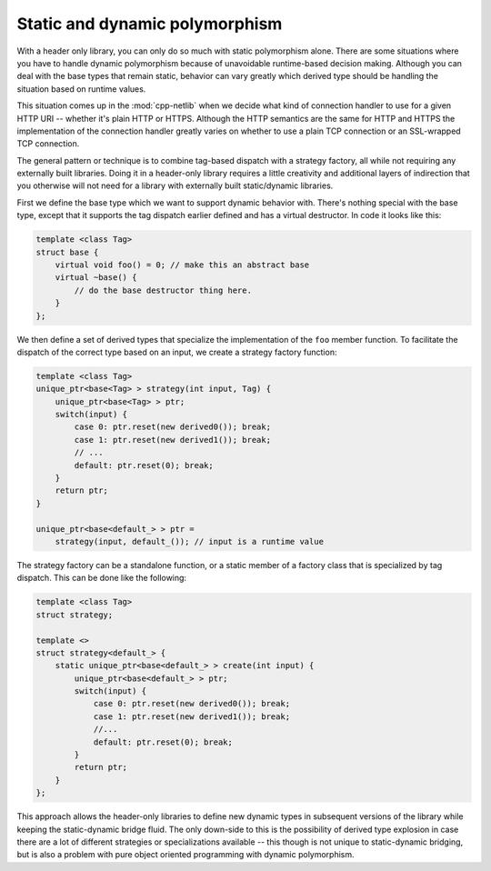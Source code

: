 Static and dynamic polymorphism
===============================


With a header only library, you can only do so much with static
polymorphism alone. There are some situations where you have to handle
dynamic polymorphism because of unavoidable runtime-based decision
making. Although you can deal with the base types that remain static,
behavior can vary greatly which derived type should be handling the
situation based on runtime values.

This situation comes up in the :mod:`cpp-netlib` when we decide what
kind of connection handler to use for a given HTTP URI -- whether it's
plain HTTP or HTTPS.  Although the HTTP semantics are the same for
HTTP and HTTPS the implementation of the connection handler greatly
varies on whether to use a plain TCP connection or an SSL-wrapped TCP
connection.

The general pattern or technique is to combine tag-based dispatch with
a strategy factory, all while not requiring any externally built
libraries. Doing it in a header-only library requires a little
creativity and additional layers of indirection that you otherwise
will not need for a library with externally built static/dynamic
libraries.

First we define the base type which we want to support dynamic
behavior with.  There's nothing special with the base type, except
that it supports the tag dispatch earlier defined and has a virtual
destructor. In code it looks like this:

.. code-block:: c++

    template <class Tag>
    struct base {
        virtual void foo() = 0; // make this an abstract base
        virtual ~base() {
            // do the base destructor thing here.
        }
    };

We then define a set of derived types that specialize the
implementation of the ``foo`` member function. To facilitate the
dispatch of the correct type based on an input, we create a strategy
factory function:

.. code-block:: c++

    template <class Tag>
    unique_ptr<base<Tag> > strategy(int input, Tag) {
        unique_ptr<base<Tag> > ptr;
        switch(input) {
            case 0: ptr.reset(new derived0()); break;
            case 1: ptr.reset(new derived1()); break;
            // ...
            default: ptr.reset(0); break;
        }
        return ptr;
    }

    unique_ptr<base<default_> > ptr =
        strategy(input, default_()); // input is a runtime value

The strategy factory can be a standalone function, or a static member
of a factory class that is specialized by tag dispatch. This can be
done like the following:

.. code-block:: c++

    template <class Tag>
    struct strategy;

    template <>
    struct strategy<default_> {
        static unique_ptr<base<default_> > create(int input) {
            unique_ptr<base<default_> > ptr;
            switch(input) {
                case 0: ptr.reset(new derived0()); break;
                case 1: ptr.reset(new derived1()); break;
                //...
                default: ptr.reset(0); break;
            }
            return ptr;
        }
    };

This approach allows the header-only libraries to define new dynamic
types in subsequent versions of the library while keeping the
static-dynamic bridge fluid. The only down-side to this is the
possibility of derived type explosion in case there are a lot of
different strategies or specializations available -- this though is
not unique to static-dynamic bridging, but is also a problem with pure
object oriented programming with dynamic polymorphism.
